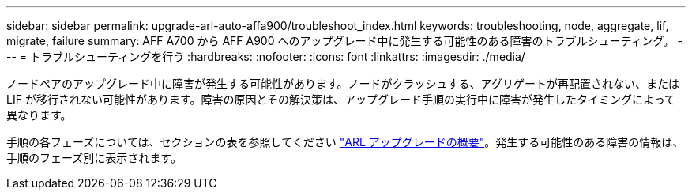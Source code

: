 ---
sidebar: sidebar 
permalink: upgrade-arl-auto-affa900/troubleshoot_index.html 
keywords: troubleshooting, node, aggregate, lif, migrate, failure 
summary: AFF A700 から AFF A900 へのアップグレード中に発生する可能性のある障害のトラブルシューティング。 
---
= トラブルシューティングを行う
:hardbreaks:
:nofooter: 
:icons: font
:linkattrs: 
:imagesdir: ./media/


[role="lead"]
ノードペアのアップグレード中に障害が発生する可能性があります。ノードがクラッシュする、アグリゲートが再配置されない、または LIF が移行されない可能性があります。障害の原因とその解決策は、アップグレード手順の実行中に障害が発生したタイミングによって異なります。

手順の各フェーズについては、セクションの表を参照してください link:overview_of_the_arl_upgrade.html["ARL アップグレードの概要"]。発生する可能性のある障害の情報は、手順のフェーズ別に表示されます。
